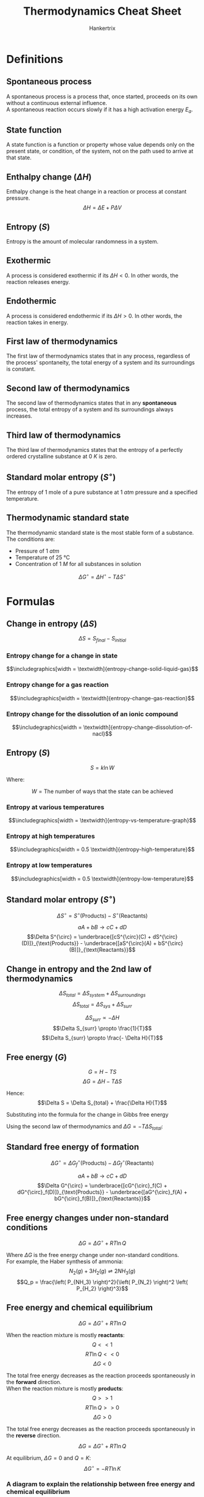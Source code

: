 #+TITLE: Thermodynamics Cheat Sheet
#+AUTHOR: Hankertrix
#+STARTUP: showeverything
#+OPTIONS: toc:2
#+LATEX_HEADER: \usepackage{graphicx, siunitx}
#+LATEX_HEADER: \graphicspath{ {./images/} }

\newpage

* Definitions

** Spontaneous process
A spontaneous process is a process that, once started, proceeds on its own without a continuous external influence.
\\

A spontaneous reaction occurs slowly if it has a high activation energy $E_a$.

** State function
A state function is a function or property whose value depends only on the present state, or condition, of the system, not on the path used to arrive at that state.

** Enthalpy change (\(\Delta H\))
Enthalpy change is the heat change in a reaction or process at constant pressure.
\[\Delta H = \Delta E + P \Delta V\]

** Entropy (\(S\))
Entropy is the amount of molecular randomness in a system.

** Exothermic
A process is considered exothermic if its \(\Delta H < 0\). In other words, the reaction releases energy.

** Endothermic
A process is considered endothermic if its \(\Delta H > 0\). In other words, the reaction takes in energy.

** First law of thermodynamics
The first law of thermodynamics states that in any process, regardless of the process' spontaneity, the total energy of a system and its surroundings is constant.

** Second law of thermodynamics
The second law of thermodynamics states that in any *spontaneous* process, the total entropy of a system and its surroundings always increases.

** Third law of thermodynamics
The third law of thermodynamics states that the entropy of a perfectly ordered crystalline substance at \(\qty{0}{\unit{K}}\) is zero.

** Standard molar entropy (\(S^{\circ}\))
The entropy of 1 mole of a pure substance at \(\qty{1}{\unit{atm}}\) pressure and a specified temperature.

** Thermodynamic standard state
The thermodynamic standard state is the most stable form of a substance. The conditions are:
- Pressure of \(\qty{1}{\unit{atm}}\)
- Temperature of \(\qty{25}{\unit{\degreeCelsius}}\)
- Concentration of \(\qty{1}{\unit{M}}\) for all substances in solution

\[\Delta G^{\circ} = \Delta H^{\circ} - T \Delta S^{\circ}\]

\newpage

* Formulas

** Change in entropy (\(\Delta S\))
\[\Delta S = S_{final} - S_{initial}\]

*** Entropy change for a change in state
\[\includegraphics[width = \textwidth]{entropy-change-solid-liquid-gas}\]

*** Entropy change for a gas reaction
\[\includegraphics[width = \textwidth]{entropy-change-gas-reaction}\]

*** Entropy change for the dissolution of an ionic compound
\[\includegraphics[width = \textwidth]{entropy-change-dissolution-of-nacl}\]

** Entropy (\(S\))
\[S = k \ln W\]

Where:
\begin{align*}
k &= \text{Boltzmann's constant} \\
&= 1.38 \times 10^{-23} \ \unit{J.K^{-1}}
\end{align*}
\[W = \text{The number of ways that the state can be achieved}\]

*** Entropy at various temperatures
\[\includegraphics[width = \textwidth]{entropy-vs-temperature-graph}\]

*** Entropy at high temperatures
\[\includegraphics[width = 0.5 \textwidth]{entropy-high-temperature}\]

*** Entropy at low temperatures
\[\includegraphics[width = 0.5 \textwidth]{entropy-low-temperature}\]

\newpage

** Standard molar entropy (\(S^{\circ}\))
\[\Delta S^{\circ} = S^{\circ}(\text{Products}) - S^{\circ}(\text{Reactants})\]

\[aA + bB \rightarrow cC + dD\]
\[\Delta S^{\circ} = \underbrace{[cS^{\circ}(C) + dS^{\circ}(D)]}_{\text{Products}} - \underbrace{[aS^{\circ}(A) + bS^{\circ}(B)]}_{\text{Reactants}}\]

** Change in entropy and the 2nd law of thermodynamics
\[\Delta S_{total} = \Delta S_{system} + \Delta S_{surroundings}\]
\[\Delta S_{total} = \Delta S_{sys} + \Delta S_{surr}\]

\begin{center}
\begin{tabular}{c c}
\(\Delta S_{total} > 0\) & The reaction is spontaneous. \\
\(\Delta S_{total} < 0\) & The reaction is not spontaneous. \\
\(\Delta S_{total} = 0\) & The reaction mixture is at equilibrium.
\end{tabular}
\end{center}

\[\Delta S_{surr} \propto - \Delta H\]
\[\Delta S_{surr} \propto \frac{1}{T}\]
\[\Delta S_{surr} \propto \frac{- \Delta H}{T}\]

\newpage

** Free energy (\(G\))
\[G = H - TS\]
\[\Delta G = \Delta H - T \Delta S\]

\begin{align*}
\Delta S_{total} &= \Delta S_{sys} + \Delta S_{surr} \\
&= \Delta S_{sys} + \frac{- \Delta H}{T} \quad (\because \Delta S_{surr} = \frac{-\Delta H}{T}) \\
&= \Delta S - \frac{\Delta H}{T} \quad (\because \Delta S = \Delta S_{sys})
\end{align*}

Hence:
\[\Delta S = \Delta S_{total} + \frac{\Delta H}{T}\]

Substituting into the formula for the change in Gibbs free energy
\begin{align*}
\Delta G &= \Delta H - T \Delta S \\
&= \Delta H - T \left( \Delta S_{total} + \frac{\Delta H}{T} \right) \\
&= \Delta H - T \Delta S_{total} + \Delta H \\
&= - T \Delta S_{total}
\end{align*}

Using the second law of thermodynamics and \(\Delta G = - T \Delta S_{total}\):
\begin{center}
\begin{tabular}{c c}
\(\Delta G > 0\) & The reaction is spontaneous. \\
\(\Delta G < 0\) & The reaction is not spontaneous. \\
\(\Delta G = 0\) & The reaction mixture is at equilibrium.
\end{tabular}
\end{center}

** Standard free energy of formation
\[\Delta G^{\circ} = \Delta G^{\circ}_f (\text{Products}) - \Delta G^{\circ}_f (\text{Reactants})\]

\[aA + bB \rightarrow cC + dD\]
\[\Delta G^{\circ} = \underbrace{[cG^{\circ}_f(C) + dG^{\circ}_f(D)]}_{\text{Products}} - \underbrace{[aG^{\circ}_f(A) + bG^{\circ}_f(B)]}_{\text{Reactants}}\]

** Free energy changes under non-standard conditions
\[\Delta G = \Delta G^{\circ} + RT \ln Q\]

Where \(\Delta G\) is the free energy change under non-standard conditions.
\\

For example, the Haber synthesis of ammonia:
\[N_2 (g) + 3H_2 (g) \rightleftharpoons 2NH_3 (g)\]
\[Q_p = \frac{\left( P_{NH_3} \right)^2}{\left( P_{N_2} \right)^2 \left( P_{H_2} \right)^3}\]

** Free energy and chemical equilibrium
\[\Delta G = \Delta G^{\circ} + RT \ln Q\]

When the reaction mixture is mostly *reactants*:
\[Q << 1\]
\[RT \ln Q << 0\]
\[\Delta G < 0\]

The total free energy decreases as the reaction proceeds spontaneously in the *forward* direction.
\\

When the reaction mixture is mostly *products*:
\[Q >> 1\]
\[RT \ln Q >> 0\]
\[\Delta G > 0\]

The total free energy decreases as the reaction proceeds spontaneously in the *reverse* direction.
\\

\[\Delta G = \Delta G^{\circ} + RT \ln Q\]

At equilibrium, \(\Delta G = 0\) and \(Q = K\):
\[\Delta G^{\circ} = - RT \ln K\]

\newpage

*** A diagram to explain the relationship between free energy and chemical equilibrium
\[\includegraphics[width = \textwidth]{free-energy-and-chem-equilibria}\]

*** Relationship between the standard free energy change and the equilibrium constant

\begin{center}
\begin{tabular}{c|c|c|m{20em}}
\(\boldsymbol{\Delta G^{\circ}}\) & \(\boldsymbol{\ln K}\) & \(\boldsymbol{K}\) & \(\textbf{Comment}\) \\
\hline
\(\Delta G^{\circ} < 0\) & \(\ln K > 0\) & \(K > 1\) & The equilibrium mixture is mainly products. \\
\(\Delta G^{\circ} > 0\) & \(\ln K < 0\) & \(K < 1\) & The equilibrium mixutre is mainly reactants. \\
\(\Delta G^{\circ} = 0\) & \(\ln K = 0\) & \(K = 1\) & The equilibrium mixture contains comparable amounts of reactants and products.
\end{tabular}
\end{center}
